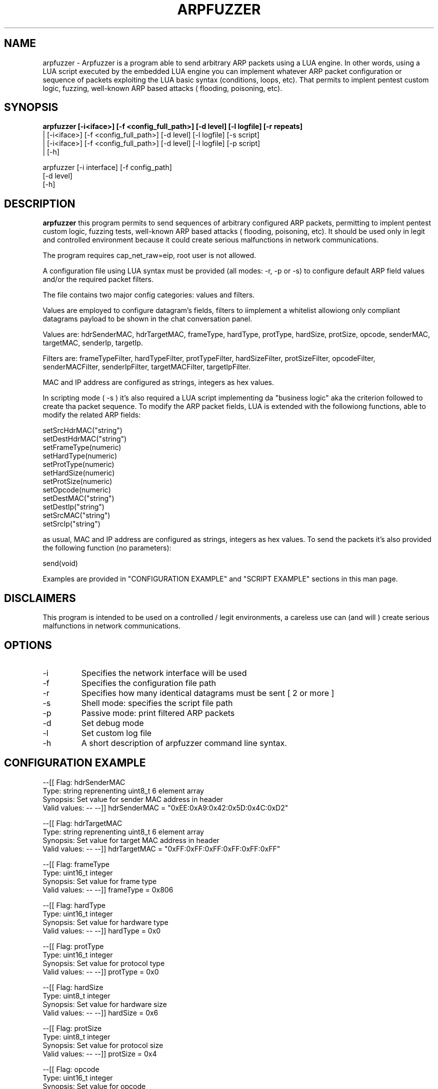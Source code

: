 .TH ARPFUZZER 1 "AUGUST 2023" Linux "User Manuals"                                  
.SH NAME                                                                     
arpfuzzer \- Arpfuzzer is a program able to send arbitrary ARP packets using a LUA engine. In other words, using a LUA script executed by the embedded LUA engine you can implement whatever ARP packet configuration or sequence of packets exploiting the LUA basic syntax (conditions, loops, etc). That permits to implent pentest custom logic, fuzzing, well-known ARP based attacks ( flooding, poisoning, etc). 
.SH SYNOPSIS                                                                 
.B  arpfuzzer [-i<iface>] [-f <config_full_path>] [-d level] [-l logfile] [-r repeats]
 | [-i<iface>] [-f <config_full_path>] [-d level] [-l logfile] [-s script]
 | [-i<iface>] [-f <config_full_path>] [-d level] [-l logfile] [-p script]
 | [-h]

arpfuzzer [-i interface] [-f config_path]
   [-d level]
   [-h] 
.SH DESCRIPTION                                                              
.B arpfuzzer 
this program permits to send sequences of arbitrary configured ARP packets, permitting to implent pentest custom logic, fuzzing tests, well-known ARP based attacks ( flooding, poisoning, etc). It should be used only in legit and controlled  environment because it could create serious malfunctions in network communications.

The program requires  cap_net_raw=eip, root user is not allowed.

A configuration file using LUA syntax must be provided (all modes: -r, -p or -s) to configure default ARP field values and/or the required packet filters. 

The file contains two major config categories: values and filters.

Values are employed to configure datagram's fields, filters to iimplement a whitelist allowiong only compliant datagrams payload to be shown in the chat conversation panel.

Values are: hdrSenderMAC, hdrTargetMAC, frameType, hardType, protType, hardSize, protSize, opcode, senderMAC, targetMAC, senderIp, targetIp.

Filters are: frameTypeFilter, hardTypeFilter, protTypeFilter, hardSizeFilter, protSizeFilter, opcodeFilter, senderMACFilter, senderIpFilter, targetMACFilter, targetIpFilter.

MAC and IP address are configured as strings, integers as hex values.

In scripting mode ( -s ) it's also required a LUA script implementing da "business logic" aka the criterion followed to create tha packet sequence. To modify the ARP packet fields, LUA is extended with the followiong functions, able to modify the related ARP fields:

  setSrcHdrMAC("string")
  setDestHdrMAC("string")
  setFrameType(numeric)
  setHardType(numeric)
  setProtType(numeric)
  setHardSize(numeric)
  setProtSize(numeric)
  setOpcode(numeric)
  setDestMAC("string")
  setDestIp("string")
  setSrcMAC("string")
  setSrcIp("string")

as usual, MAC and IP address are configured as strings, integers as hex values. To send the packets it's also provided the following function (no parameters):

  send(void)

Examples are provided in "CONFIGURATION EXAMPLE" and "SCRIPT EXAMPLE" sections in this man page.

.SH DISCLAIMERS

This program is intended to be used on a controlled / legit environments, a careless use can (and will ) create serious malfunctions in network communications.

.SH OPTIONS                                                       

.IP -i  interface
Specifies the network interface will be used
.IP -f  configuration_path 
Specifies the configuration file path
.IP -r  repeats 
Specifies how many identical datagrams must be sent [ 2 or more ]
.IP -s              
Shell mode: specifies the script file path
.IP -p 
Passive mode: print filtered ARP packets
.IP -d  level 
Set debug mode
.IP -l  logfile
Set custom log file
.IP -h
A short description of arpfuzzer command line syntax.

.SH CONFIGURATION EXAMPLE

--[[ Flag:           hdrSenderMAC
     Type:           string reprenenting uint8_t 6 element array 
     Synopsis:       Set value for sender MAC address in header
     Valid values:   --
--]]
hdrSenderMAC = "0xEE:0xA9:0x42:0x5D:0x4C:0xD2"

--[[ Flag:           hdrTargetMAC
     Type:           string reprenenting uint8_t 6 element array 
     Synopsis:       Set value for target MAC address in header
     Valid values:   --
--]]
hdrTargetMAC = "0xFF:0xFF:0xFF:0xFF:0xFF:0xFF"

--[[ Flag:           frameType
     Type:           uint16_t integer 
     Synopsis:       Set value for frame type
     Valid values:   --
--]]
frameType = 0x806

--[[ Flag:           hardType
     Type:           uint16_t integer 
     Synopsis:       Set value for hardware type
     Valid values:   --
--]]
hardType = 0x0

--[[ Flag:           protType
     Type:           uint16_t integer 
     Synopsis:       Set value for protocol type
     Valid values:   --
--]]
protType = 0x0

--[[ Flag:           hardSize
     Type:           uint8_t integer 
     Synopsis:       Set value for hardware size
     Valid values:   --
--]]
hardSize = 0x6

--[[ Flag:           protSize
     Type:           uint8_t integer 
     Synopsis:       Set value for protocol size
     Valid values:   --
--]]
protSize = 0x4

--[[ Flag:           opcode
     Type:           uint16_t integer 
     Synopsis:       Set value for opcode
     Valid values:   --
--]]
opcode = 0x1

--[[ Flag:           senderMAC
     Type:           string reprenenting uint8_t 6 element array 
     Synopsis:       Set value for sender MAC address
     Valid values:   --
--]]
senderMAC = "0xFF:0xFF:0xFF:0xFF:0xFF:0xFF"

--[[ Flag:           targetMAC
     Type:           string reprenenting uint8_t 6 element array 
     Synopsis:       Set value for targer MAC address
     Valid values:   --
--]]
targetMAC = "0xFF:0xFF:0xFF:0xFF:0xFF:0xFF"

--[[ Flag:           senderIp
     Type:           string reprenenting uint8_t 4 element array 
     Synopsis:       Set value for sender IP address
     Valid values:   --
--]]
senderIp = "192.168.64.31"


--[[ Flag:           targetIp
     Type:           string reprenenting uint8_t 4 element array 
     Synopsis:       Set value for targer IP address
     Valid values:   --
--]]
targetIp = "192.168.64.31"



--[[ Flag:           frameTypeFilter
     Type:           uint16_t integer 
     Synopsis:       Set a filter allowing only packets with this value as frame type
     Valid values:   --
--]]
frameTypeFilter = 0x806

--[[ Flag:           hardTypeFilter
     Type:           uint16_t integer 
     Synopsis:       Set a filter allowing only packets with this value as hard type
     Valid values:   --
--]]
-- hardTypeFilter = 0x0

--[[ Flag:           protTypeFilter
     Type:           uint16_t integer 
     Synopsis:       Set a filter allowing only packets with this value as protocol type
     Valid values:   --
--]]
-- protTypeFilter = 0x0

--[[ Flag:           hardSizeFilter
     Type:           uint8_t integer 
     Synopsis:       Set a filter allowing only packets with this value as hard size
     Valid values:   --
--]]
-- hardSizeFilter = 0x0

--[[ Flag:           protSizeFilter
     Type:           uint8_t integer 
     Synopsis:       Set a filter allowing only packets with this value as protocol size
     Valid values:   --
--]]
-- protSizeFilter = 0x0

--[[ Flag:           opcodeFilter
     Type:           uint16_t integer 
     Synopsis:       Set a filter allowing only packets with this value as opcode
     Valid values:   --
--]]
opcodeFilter = 0x1

--[[ Flag:           senderMACFilter
     Type:           string reprenenting uint8_t 6 element array 
     Synopsis:       Set a filter allowing only packets with this value as sender MAC address
     Valid values:   --
--]]
-- senderMACFilter = "0xEE:0xA9:0x42:0x5D:0x4C:0xD2"

--[[ Flag:           senderIpFilter
     Type:           string reprenenting uint8_t 4 element array 
     Synopsis:       Set a filter allowing only packets with this value as sender IP address
     Valid values:   --
--]]
senderIpFilter = "192.168.64.31"


--[[ Flag:           targetMACFilter
     Type:           string reprenenting uint8_t 6 element array 
     Synopsis:       Set a filter allowing only packets with this value as target MAC address
     Valid values:   --
--]]
-- targetMACFilter = "0x0:0x0:0x0:0x0:0x0:0x0"

--[[ Flag:           targetIpFilter
     Type:           string reprenenting uint8_t 4 element array 
     Synopsis:       Set a filter allowing only packets with this value as sender IP address
     Valid values:   --
--]]
-- targetIpFilter = "0.0.0.0"

.SH SCRIPT EXAMPLE

--[[ Name:           Test1
     Synopsis:       Set 'prot type' ARP field to 6, then it will send 16 ARP packets with the MAC address
                     of the sender in the range '0F:00:11:22:33:44' - 'FF:00:11:22:33:44'
--]]

setProtType(6)

macChars = { '1','2','3','4','5','6','7','8','9','0','A','B','C','D','E','F' }
macSuffix = "F:00:11:22:33:44"

for idx=1, #macChars do
    sMac = macChars[idx] .. macSuffix    
    setSrcMAC(sMac)
    send()
end

.SH BUGS                                                                     
This program is experimental, massive changes are possible.
.SH AUTHOR                                                                   
Gabriele Bonacini <gabriele.bonacini@protonmail.com>
.SH "SEE ALSO"                                                               
RFC 826 "An Ethernet Address Resolution Protocol", RFC 1122  "Requirements for Internet Hosts -- Communication Layers", RFC 5227 "IPv4 Address Conflict Detection"
